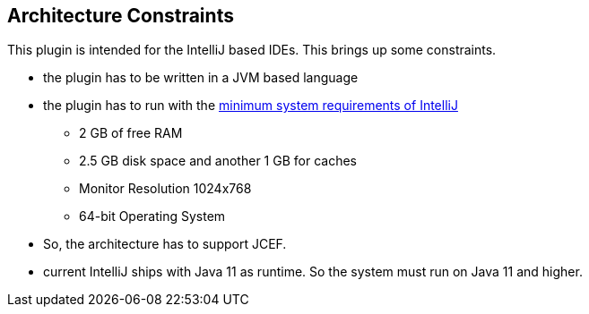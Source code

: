[[section-architecture-constraints]]
== Architecture Constraints

This plugin is intended for the IntelliJ based IDEs.
This brings up some constraints.

* the plugin has to be written in a JVM based language
* the plugin has to run with the https://www.jetbrains.com/help/idea/installation-guide.html#requirements[minimum system requirements of IntelliJ]
** 2 GB of free RAM
** 2.5 GB disk space and another 1 GB for caches
** Monitor Resolution 1024x768
** 64-bit Operating System
* So, the architecture has to support JCEF.
* current IntelliJ ships with Java 11 as runtime.
So the system must run on Java 11 and higher.
